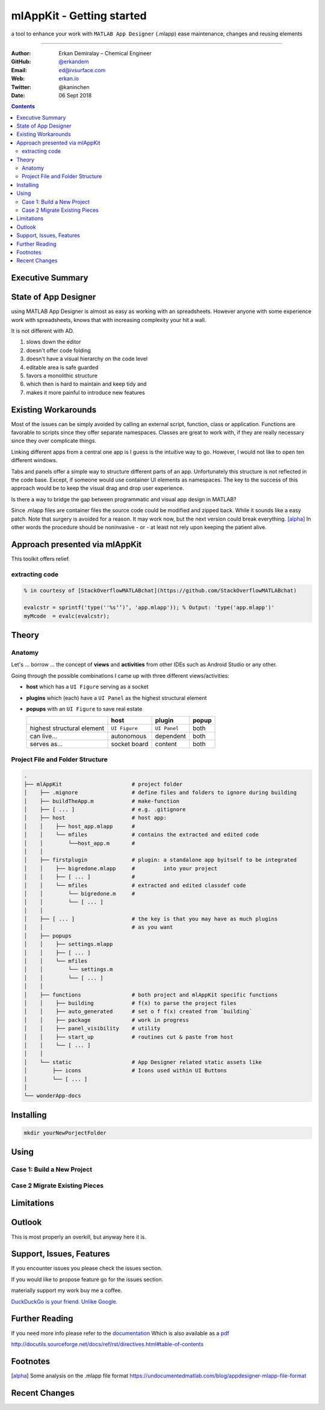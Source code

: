 
mlAppKit - Getting started
===========================

a tool to enhance your work with ``MATLAB App Designer`` (.mlapp) ease
maintenance, changes and reusing elements

--------------------------------

:Author: Erkan Demiralay – Chemical Engineer
:GitHub: `@erkandem <https://github.com/erkandem/>`_
:Email:  ed@ivsurface.com
:Web:    `erkan.io <http:/erkan.io>`_
:Twitter: @kaninchen
:Date: 06 Sept 2018






.. contents::
   :depth: 2


Executive Summary
---------------------


State of App Designer
----------------------
using MATLAB App Designer is almost as easy as working with an spreadsheets. However anyone with some experience work with spreadsheets, knows that with increasing complexity your hit a wall.


It is not different with AD.
 
#.  slows down the editor
#.  doesn't offer code folding
#.  doesn't have a visual hierarchy on the code level
#.  editable area is safe guarded
#.  favors a monolithic structure
#.  which then is hard to maintain and keep tidy and
#.  makes it more painful to introduce new features

Existing Workarounds
---------------------

Most of the issues can be simply avoided by calling an external script, function, class or application.
Functions are favorable to scripts since they offer separate  namespaces.
Classes are great to work with, if they are really necessary since they over complicate things.

Linking different apps from a central one app is I guess is the intuitive way to go. However, I would not like
to open ten different windows.

Tabs and panels offer a simple way to structure different parts of an app.
Unfortunately this structure is not reflected in the code base.
Except, if someone would use container UI elements as namespaces. 
The key to the success of this approach would be to keep the  visual  drag and drop user experience.

Is there a way to bridge the gap between programmatic and visual app design in MATLAB?

Since .mlapp files are container files the source code could be modified and zipped back.
While it sounds like a easy patch. Note that surgery is avoided for a reason.
It may work now, but the next version could break everything. [alpha]_
In other words the procedure should be noninvasive - or - at least not rely upon keeping the patient alive.


Approach presented via mlAppKit
---------------------------------
This toolkit offers relief. 

extracting code 
^^^^^^^^^^^^^^^^^^^^^^^^
.. code:: matlab

   % in courtesy of [StackOverflowMATLABchat](https://github.com/StackOverflowMATLABchat)

   evalcstr = sprintf('type(''%s‘’)’, 'app.mlapp')); % Output: 'type('app.mlapp')'
   myMcode  = evalc(evalcstr); 


Theory
---------------

Anatomy
^^^^^^^^^^^^^^^^^^^^^^^^^^^^^^^^^^
Let's ... borrow ... the concept of **views** and **activities** from
other IDEs such as Android Studio or any other.

Going through the possible combinations I came up with three different
views/activities:

-  **host** which has a ``UI Figure`` serving as a socket

-  **plugins** which (each) have a ``UI Panel`` as the highest
   structural element

-  **popups** with an ``UI Figure`` to save real estate

   +-----------------------------+---------------+--------------+-------+
   |                             | host          | plugin       | popup |
   +=============================+===============+==============+=======+
   | highest structural element  | ``UI Figure`` | ``UI Panel`` | both  |
   +-----------------------------+---------------+--------------+-------+
   | can live...                 | autonomous    | dependent    | both  |
   +-----------------------------+---------------+--------------+-------+
   | serves as...                | socket board  | content      | both  |
   +-----------------------------+---------------+--------------+-------+

Project File and Folder  Structure
^^^^^^^^^^^^^^^^^^^^^^^^^^^^^^^^^^^^

.. code:: bash

   .
   ├── mlAppKit                      # project folder
   │    ├── .mignore                 # define files and folders to ignore during building 
   │    ├── buildTheApp.m            # make-function
   │    ├── [ ... ]                  # e.g. .gitignore
   │    ├── host                     # host app:
   │    │    ├── host_app.mlapp      # 
   │    │    └── mfiles              # contains the extracted and edited code 
   │    │        └──host_app.m       # 
   │    │                            
   │    ├── firstplugin              # plugin: a standalone app byitself to be integrated
   │    │    ├── bigredone.mlapp     #         into your project
   │    │    ├── [ ... ]             #
   │    │    └── mfiles              # extracted and edited classdef code 
   │    │        └── bigredone.m     # 
   │    │        └── [ ... ]         
   │    │                            
   │    ├── [ ... ]                  # the key is that you may have as much plugins 
   │    │                            # as you want 
   │    ├── popups                   
   │    │    ├── settings.mlapp      
   │    │    ├── [ ... ]             
   │    │    └── mfiles              
   │    │        └── settings.m      
   │    │        └── [ ... ]         
   │    │                            
   │    ├── functions                # both project and mlAppKit specific functions
   │    │    ├── building            # f(x) to parse the project files
   │    │    ├── auto_generated      # set o f f(x) created from `building`
   │    │    ├── package             # work in progress
   │    │    ├── panel_visibility    # utility
   │    │    ├── start_up            # routines cut & paste from host 
   │    │    └── [ ... ]             
   │    │                           
   │    └── static                   # App Designer related static assets like
   │        ├── icons                # Icons used within UI Buttons 
   │        └── [ ... ]              
   │                                 
   └── wonderApp-docs                

Installing 
-----------------
.. code:: bash

   mkdir yourNewPorjectFolder

.. code:: bash
   git clone 'mlAppKit'


Using
------------

Case 1: Build  a New Project
^^^^^^^^^^^^^^^^^^^^^^^^^^^^^^

Case 2 Migrate Existing Pieces
^^^^^^^^^^^^^^^^^^^^^^^^^^^^^^^^


Limitations
------------------------


Outlook
-------------
This is most properly an overkill, but anyway here it is.


Support, Issues, Features
------------------------------------
If you encounter issues you please check the issues section.

If you would like to propose feature go for the issues section.

materially support my work buy me a coffee.


`DuckDuckGo is your friend. Unlike Google. <https://www.duckduckggo.com>`_ 



Further Reading
------------------------------------

If you need more info please refer to the  `documentation <lol>`_
Which is also available as a `pdf <lol>`_

http://docutils.sourceforge.net/docs/ref/rst/directives.html#table-of-contents

Footnotes
-------------

.. [alpha] Some analysis on the .mlapp file format `<https://undocumentedmatlab.com/blog/appdesigner-mlapp-file-format>`_

Recent Changes
------------------

.. git_changelog::
    :revisions: 5